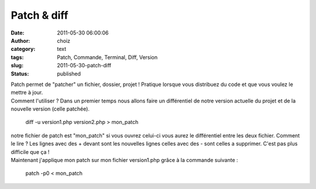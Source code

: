 Patch & diff
############
:date: 2011-05-30 06:00:06
:author: choiz
:category: text
:tags: Patch, Commande, Terminal, Diff, Version
:slug: 2011-05-30-patch-diff
:status: published

| Patch permet de "patcher" un fichier, dossier, projet ! Pratique
  lorsque vous distribuez du code et que vous voulez le mettre à jour.
| Comment l'utiliser ? Dans un premier temps nous allons faire un
  différentiel de notre version actuelle du projet et de la nouvelle
  version (celle patchée).

    diff -u version1.php version2.php > mon\_patch

| notre fichier de patch est "mon\_patch" si vous ouvrez celui-ci vous
  aurez le différentiel entre les deux fichier. Comment le lire ? Les
  lignes avec des + devant sont les nouvelles lignes celles avec des -
  sont celles a supprimer. C'est pas plus difficile que ça !
| Maintenant j'applique mon patch sur mon fichier version1.php grâce à
  la commande suivante :

    patch -p0 < mon\_patch

